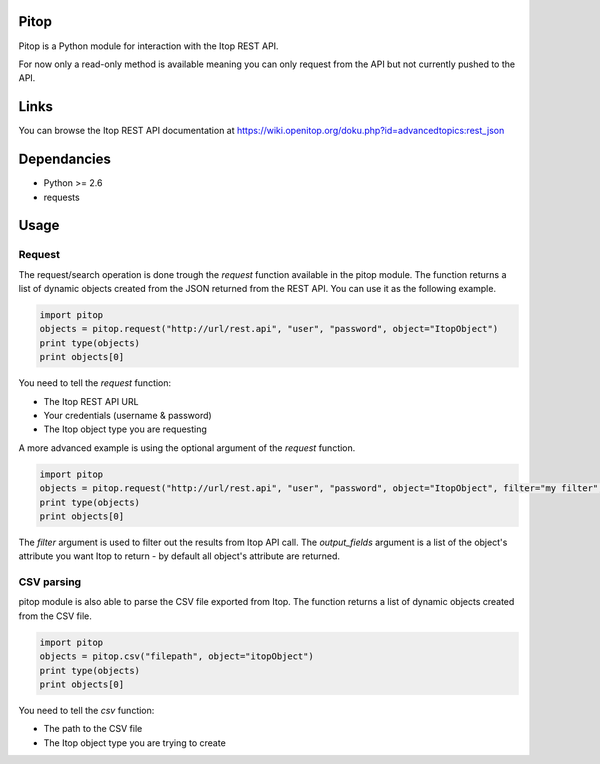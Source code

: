 Pitop
=====

Pitop is a Python module for interaction with the Itop REST API.

For now only a read-only method is available meaning you can only request from the API but not currently pushed to the
API.

Links
=====

You can browse the Itop REST API documentation at https://wiki.openitop.org/doku.php?id=advancedtopics:rest_json

Dependancies
============

- Python >= 2.6
- requests

Usage
=====

Request
-------

The request/search operation is done trough the *request* function available in the pitop module. The function returns a list
of dynamic objects created from the JSON returned from the REST API. You can use it as the following example.

.. code-block:: python

	import pitop
	objects = pitop.request("http://url/rest.api", "user", "password", object="ItopObject")
	print type(objects)
	print objects[0]


You need to tell the *request* function:

- The Itop REST API URL
- Your credentials (username & password)
- The Itop object type you are requesting

A more advanced example is using the optional argument of the *request* function.

.. code-block:: python

	import pitop
	objects = pitop.request("http://url/rest.api", "user", "password", object="ItopObject", filter="my filter", output_fields=["field1", "field2"])
	print type(objects)
	print objects[0]

The *filter* argument is used to filter out the results from Itop API call.
The *output_fields* argument is a list of the object's attribute you want Itop to return - by default all object's attribute are returned.

CSV parsing
-----------

pitop module is also able to parse the CSV file exported from Itop. The function returns a list of dynamic objects created
from the CSV file.

.. code-block:: python

	import pitop
	objects = pitop.csv("filepath", object="itopObject")
	print type(objects)
	print objects[0]

You need to tell the *csv* function:

- The path to the CSV file
- The Itop object type you are trying to create